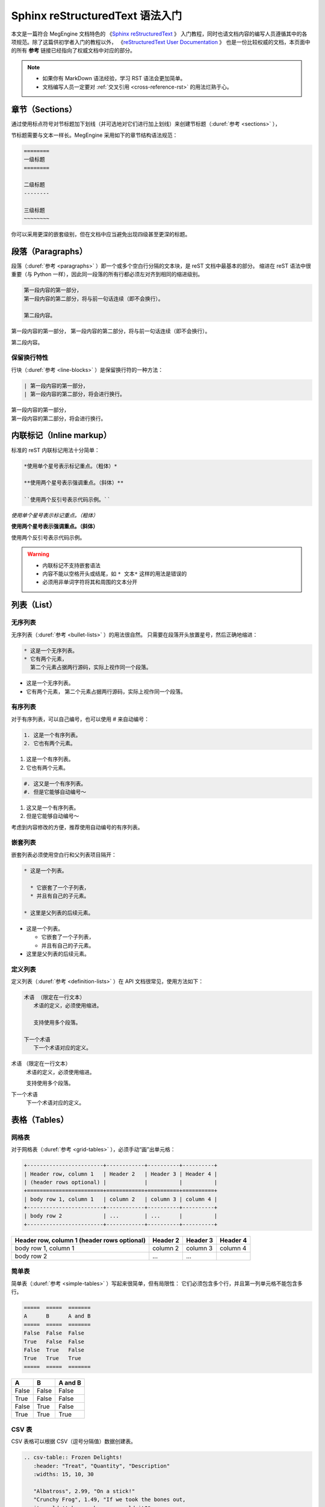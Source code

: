 .. highlight:: rst
.. _restructuredtext:

================================
Sphinx reStructuredText 语法入门
================================

本文是一篇符合 MegEngine 文档特色的
《`Sphinx reStructuredText <https://www.sphinx-doc.org/en/master/usage/restructuredtext>`_ 》
入门教程，同时也请文档内容的编写人员遵循其中的各项规范。除了这篇供初学者入门的教程以外，
《`reStructuredText User Documentation <http://docutils.sourceforge.net/rst.html>`_ 》
也是一份比较权威的文档，本页面中的所有 **参考** 链接已经指向了权威文档中对应的部分。

.. note::

   * 如果你有 MarkDown 语法经验，学习 RST 语法会更加简单。
   * 文档编写人员一定要对 :ref:`交叉引用 <cross-reference-rst>` 的用法烂熟于心。

.. _sections-rst:

章节（Sections）
----------------

通过使用标点符号对节标题加下划线（并可选地对它们进行加上划线）来创建节标题（:duref:`参考 <sections>` ），

节标题需要与文本一样长。MegEngine 采用如下的章节结构语法规范：

.. code-block::

   ========
   一级标题
   ========

   二级标题
   --------

   三级标题
   ~~~~~~~~

你可以采用更深的嵌套级别，但在文档中应当避免出现四级甚至更深的标题。

.. _paragraphs-rst:

段落（Paragraphs）
------------------

段落（:duref:`参考 <paragraphs>` ）即一个或多个空白行分隔的文本块，是 reST 文档中最基本的部分。
缩进在 reST 语法中很重要（与 Python 一样），因此同一段落的所有行都必须左对齐到相同的缩进级别。

.. code-block::

   第一段内容的第一部分，
   第一段内容的第二部分，将与前一句话连续（即不会换行）。
   
   第二段内容。

第一段内容的第一部分，
第一段内容的第二部分，将与前一句话连续（即不会换行）。
   
第二段内容。

保留换行特性
~~~~~~~~~~~~

行块（:duref:`参考 <line-blocks>` ）是保留换行符的一种方法：

.. code-block::

   | 第一段内容的第一部分，
   | 第一段内容的第二部分，将会进行换行。

| 第一段内容的第一部分，
| 第一段内容的第二部分，将会进行换行。

.. _inlnie-markup-rst:

内联标记（Inline markup）
-------------------------

标准的 reST 内联标记用法十分简单：

.. code-block::

   *使用单个星号表示标记重点。（粗体）*

   **使用两个星号表示强调重点。（斜体）**

   ``使用两个反引号表示代码示例。``

*使用单个星号表示标记重点。（粗体）*

**使用两个星号表示强调重点。（斜体）**

``使用两个反引号表示代码示例。``

.. warning::

   * 内联标记不支持嵌套语法
   * 内容不能以空格开头或结尾，如 ``* 文本*`` 这样的用法是错误的
   * 必须用非单词字符将其和周围的文本分开

.. _list-rst:

列表（List）
------------

无序列表
~~~~~~~~

无序列表（:duref:`参考 <bullet-lists>` ）的用法很自然。
只需要在段落开头放置星号，然后正确地缩进：

.. code-block::

   * 这是一个无序列表。
   * 它有两个元素，
     第二个元素占据两行源码，实际上视作同一个段落。

* 这是一个无序列表。
* 它有两个元素，
  第二个元素占据两行源码，实际上视作同一个段落。

有序列表
~~~~~~~~

对于有序列表，可以自己编号，也可以使用 # 来自动编号：

.. code-block::

   1. 这是一个有序列表。
   2. 它也有两个元素。

1. 这是一个有序列表。
2. 它也有两个元素。

.. code-block::

   #. 这又是一个有序列表。
   #. 但是它能够自动编号～

#. 这又是一个有序列表。
#. 但是它能够自动编号～

考虑到内容修改的方便，推荐使用自动编号的有序列表。

嵌套列表
~~~~~~~~

嵌套列表必须使用空白行和父列表项目隔开：

.. code-block::

   * 这是一个列表。

     * 它嵌套了一个子列表，
     * 并且有自己的子元素。

   * 这里是父列表的后续元素。

* 这是一个列表。

  * 它嵌套了一个子列表，
  * 并且有自己的子元素。

* 这里是父列表的后续元素。

定义列表
~~~~~~~~

定义列表（:duref:`参考 <definition-lists>` ）在 API 文档很常见，使用方法如下：

.. code-block::

   术语 （限定在一行文本）
      术语的定义，必须使用缩进。

      支持使用多个段落。

   下一个术语
      下一个术语对应的定义。

术语 （限定在一行文本）
  术语的定义，必须使用缩进。

  支持使用多个段落。

下一个术语
  下一个术语对应的定义。

.. _tables-rst:

表格（Tables）
--------------

网格表
~~~~~~

对于网格表（:duref:`参考 <grid-tables>` ），必须手动“画”出单元格：

.. code-block::

   +------------------------+------------+----------+----------+
   | Header row, column 1   | Header 2   | Header 3 | Header 4 |
   | (header rows optional) |            |          |          |
   +========================+============+==========+==========+
   | body row 1, column 1   | column 2   | column 3 | column 4 |
   +------------------------+------------+----------+----------+
   | body row 2             | ...        | ...      |          |
   +------------------------+------------+----------+----------+

+------------------------+------------+----------+----------+
| Header row, column 1   | Header 2   | Header 3 | Header 4 |
| (header rows optional) |            |          |          |
+========================+============+==========+==========+
| body row 1, column 1   | column 2   | column 3 | column 4 |
+------------------------+------------+----------+----------+
| body row 2             | ...        | ...      |          |
+------------------------+------------+----------+----------+

简单表
~~~~~~

简单表（:duref:`参考 <simple-tables>` ）写起来很简单，但有局限性：
它们必须包含多个行，并且第一列单元格不能包含多行。

.. code-block::

   =====  =====  =======
   A      B      A and B
   =====  =====  =======
   False  False  False
   True   False  False
   False  True   False
   True   True   True
   =====  =====  =======

=====  =====  =======
A      B      A and B
=====  =====  =======
False  False  False
True   False  False
False  True   False
True   True   True
=====  =====  =======

CSV 表
~~~~~~

CSV 表格可以根据 CSV（逗号分隔值）数据创建表。

.. code-block::

   .. csv-table:: Frozen Delights!
      :header: "Treat", "Quantity", "Description"
      :widths: 15, 10, 30

      "Albatross", 2.99, "On a stick!"
      "Crunchy Frog", 1.49, "If we took the bones out, 
      it wouldn't becrunchy, now would it?"
      "Gannet Ripple", 1.99, "On a stick!"

.. csv-table:: Frozen Delights!
   :header: "Treat", "Quantity", "Description"
   :widths: 15, 10, 30

   "Albatross", 2.99, "On a stick!"
   "Crunchy Frog", 1.49, "If we took the bones out, 
   it wouldn't becrunchy, now would it?"
   "Gannet Ripple", 1.99, "On a stick!"

List 表
~~~~~~~

List 表可以根据两级无序列表来生成表格：

.. code-block::
   
   .. list-table:: Frozen Delights!
   :widths: 15 10 30
   :header-rows: 1

   * - Treat
     - Quantity
     - Description
   * - Albatross
     - 2.99
     - On a stick!
   * - Crunchy Frog
     - 1.49
     - If we took the bones out, it wouldn't be
       crunchy, now would it?
   * - Gannet Ripple
     - 1.99
     - On a stick!

.. list-table:: Frozen Delights!
   :widths: 15 10 30
   :header-rows: 1

   * - Treat
     - Quantity
     - Description
   * - Albatross
     - 2.99
     - On a stick!
   * - Crunchy Frog
     - 1.49
     - If we took the bones out, it wouldn't be
       crunchy, now would it?
   * - Gannet Ripple
     - 1.99
     - On a stick!

.. _hyperlinks-rst:

超链接（Hyperlinks）
--------------------

使用 ```链接文本 <https://domain.invalid>`_`` 来插入内联网页链接。

.. warning::

   在链接文本和 ``<`` 符号之间必须有一个空格。

你也可以使用目标定义（:duref:`参考 <hyperlink-targets>` ）的形式分离文本和链接：

.. code-block::

   这个段落包含一个 `超链接`_.

   .. _超链接: https://domain.invalid/

这个段落包含一个 `超链接`_.

.. _超链接: https://domain.invalid/

.. _images-rst:

图片（Images）
--------------

reST 支持图像指令，用法如下：

.. code-block::

   .. image:: gnu.png
      :height: 100px (length)
      :width: 200px (length or percentage of the current line width)
      :scale: integer percentage (the "%" symbol is optional)
      :alt: alternate text
      :align: "top", "middle", "bottom", "left", "center", or "right"
      :target: text (URI or reference name)

   当在 Sphinx 中使用时，给定的文件名（在此处为 ``gnu.png`` ）必须相对于源文件。

.. warning::

   * MegEngine 文档中所使用的图片请统一放置在 ``source/_static/images`` 目录内。
     **绝对不允许** 直接将图片放在和文本文件相同的文件夹内，这样虽然方便了写作时进行引用，
     但却给整个文档的维护引入了技术债务，将形成潜在的风险。
   * 一般情况下请优先使用 SVG 格式的矢量图，使用位图请权衡好图片体积和清晰度。
   * 尽可能使用 :ref:`Graphviz <graphviz-ext>` 或 :ref:`Mermaid <mermaid-ext>` 语法绘制示意图。
   * 图片文件名需要有相应的语义信息，不可使用完全随机生成的字符。

.. _cross-reference-rst:

交叉引用（Cross-reference）
---------------------------

使用 ``:role:`target``` 语法，就会创造一个 ``role`` 类型的指向 ``target`` 的链接。

* 显示的链接文本会和 ``target`` 一致
* 你也可以使用 ``:role:`title <target>``` 来将链接文本指定为 ``title``
* 如果使用前缀 ``~`` , 链接文本将会只显示 ``target`` 的最后一部分。
  例如 ``:py:func:`~megengine.functional.add``` 将会指向 ``megengine.functional.add``
  但显示为 :py:func:`~megengine.functional.add` .

通过 ref 进行引用
~~~~~~~~~~~~~~~~~

为了支持对任意位置的交叉引用，使用了标准的 reST 标签（标签名称在整个文档中必须唯一）。

可以通过两种方式引用标签：

* 在章节标题之前放置一个标签，引用时则可以使用 ``:ref:`label-name``` , 比如：

  .. code-block::

     .. _my-reference-label:

     Section to cross-reference
     --------------------------

     This is the text of the section.

     It refers to the section itself, see :ref:`my-reference-label`.

  这种方法将自动获取章节标题作为链接文本，且对图片和表格也一样有效。

* 如果标签没有放在标题之前，则需要使用 ``:ref:`Link title <label-name>``` 在其它地方引用。

交叉引用 Python 对象
~~~~~~~~~~~~~~~~~~~~

MegEngine 文档按照 Sphinx `Python Domain <https://www.sphinx-doc.org/en/master/usage/restructuredtext/domains.html#the-python-domain>`_ 组织好了 Python API 页面，通常这些信息由 Sphinx 的 ``autodoc`` 插件从 MegEngine Python 接口源码的 docstring 处获得并自动生成。不同的 Python API 的 docstring 之间可以交叉引用，其它类型的文档也可以借此快速跳转到 API 页面。

.. note::

   你可以在 MegEngine 的用户指南文档源码中找到非常多的使用参考。

如果找到匹配的标识符，则会自动生成对应的超链接：

* ``:py:mod:`` 引用一个模块（Module）；可以使用点名。也适用于包（Package）。
* ``:py:func:`` 引用一个 Python 函数；可以使用点名。可不添加括号以增强可读性。
* ``:py:data:`` 引用模块级变量。
* ``:py:const:`` 引用一个 “已定义的” 常量。
* ``:py:class:`` 引用一个类（Class）；可以使用点名。
* ``:py:meth:`` 引用一个对象的方法（Method）；可以使用点名。
* ``:py:attr:`` 引用一个对象的特性（Attribute），也适用于属性（Property）。
* ``:py:exc:`` 引用一个异常（Exception）；可以使用点名。
* ``:py:obj:`` 引用未指定类型的对象。

默认情况下，将在 `当前的模块 <https://www.sphinx-doc.org/en/master/usage/restructuredtext/domains.html#directive-py-currentmodule>`_ 中进行搜索。
比如 ``:py:func:`add``` 可以指向当前模块名为 ``add`` 的一个函数或者 built-in 的函数。
如果使用 ``:py:func:`functional.add``` 则可以明确指向到 ``functional`` 模块中的 ``add`` 函数。

如果使用点名，在没有找到完全匹配的内容时，会将点名作为后缀，
并开始搜索和匹配带有该后缀的所有对象的名称（即使匹配到的结果不在当前模块）。
例如在已知当前模块为 ``data`` 时，使用 ``:py:func:`.functional.add``` 
会找到 :py:func:`.functional.add` . 我们也可以结合使用 ``~`` 和 ``.`` ，
如 ``:py:func:`~.functional.add``` 将只显示 :py:func:`~.functional.add` .

.. warning::

   MegEngine 文档列举出的 Python API 有些是使用 import 得到的较短的路径。
   比如 ``add`` 的实际路径是 ``megengine.functional.elemwise.add`` ，
   但在文档中能够搜索到的路径只有 ``megengine.functional.add`` .
   因此在引用时应当使用 ``:py:func:`~.functional.add``` 而不是 ``:py:func:`~.functional.elemwise.add``` 
   （后者会因为匹配失败而无法生成超链接），前者是我们推荐 MegEngine 用户的 API 调用方式。

.. warning::

   对于 ``Conv2d`` 这种存在多个前缀的 API, 请补全部分前缀以防止冲突，比如 ``:py:class:.module.Conv2d``.

.. _footnotes-rst:

脚注（Footnotes）
-----------------

脚注（:duref:`参考 <footnotes>` ）使用 ``[#name]_`` 来标记脚注的位置，并在 ``Footnotes`` 专栏（rubic）后显示，例如：

.. code-block::

   Lorem ipsum [#f1]_ dolor sit amet ... [#f2]_

   .. rubric:: Footnotes

   .. [#f1] Text of the first footnote.
   .. [#f2] Text of the second footnote.

Lorem ipsum [#f1]_ dolor sit amet ... [#f2]_

.. rubric:: Footnotes

.. [#f1] Text of the first footnote.
.. [#f2] Text of the second footnote.

你可以显式使用 ``[1]_`` 来编号，否则使用 ``[#]_`` 进行自动编号。

.. _citation-rst:

引用（Citation）
----------------

引用和脚注类似，但不需要进行编号，且全局可用：

.. code-block::

   Lorem ipsum [Ref]_ dolor sit amet.

   .. [Ref] Book or article reference, URL or whatever.

Lorem ipsum [Ref]_ dolor sit amet.

.. [Ref] Book or article reference, URL or whatever.

.. _math-rst:

数学公式（Math）
----------------

只需要使用类似的语法：

.. code-block::

   Since Pythagoras, we know that :math:`a^2 + b^2 = c^2`.

就会得到由 `MathJax <https://www.mathjax.org/>`_ 渲染得到的数学公式：

Since Pythagoras, we know that :math:`a^2 + b^2 = c^2`.

.. _graphviz-ext:

Graphviz 语法支持
-----------------

文档已经通过 `sphinx.ext.graphviz 
<https://www.sphinx-doc.org/en/master/usage/extensions/graphviz.html>`_ 插件支持
`Graphviz <https://graphviz.org/>`_ 语法，样例如下：

.. code-block:: 

   .. graphviz::

      digraph foo {
         "bar" -> "baz";
      }


.. graphviz::

   digraph foo {
      "bar" -> "baz";
   }

.. _mermaid-ext:

Mermaid 语法支持
----------------

文档已经通过 `sphinxcontrib-mermaid 
<https://sphinxcontrib-mermaid-demo.readthedocs.io/en/latest/>`_ 插件支持
`Mermaid <https://mermaid-js.github.io/mermaid/>`_ 语法，样例如下：

.. code-block::
   
   .. mermaid::

   sequenceDiagram
      participant Alice
      participant Bob
      Alice->John: Hello John, how are you?
      loop Healthcheck
          John->John: Fight against hypochondria
      end
      Note right of John: Rational thoughts <br/>prevail...
      John-->Alice: Great!
      John->Bob: How about you?
      Bob-->John: Jolly good!

.. mermaid::

   sequenceDiagram
      participant Alice
      participant Bob
      Alice->John: Hello John, how are you?
      loop Healthcheck
          John->John: Fight against hypochondria
      end
      Note right of John: Rational thoughts <br/>prevail...
      John-->Alice: Great!
      John->Bob: How about you?
      Bob-->John: Jolly good!

.. _toggle-ext:

Toggle 语法支持
---------------

文档已经通过 `sphinx-togglebutton 
<https://sphinx-togglebutton.readthedocs.io/en/latest/>`_ 插件支持常见 Toggle 功能，样例如下：

.. code-block::

   .. admonition:: Here's my title
      :class: dropdown, warning

      My note

.. admonition:: Here's my title
   :class: dropdown, warning
   
   My note

以上展示的为基础用法，更多用法请参考文档。

.. _pannels-ext:

Pannels 语法支持
----------------

文档已经通过 `sphinx-panels 
<https://sphinx-panels.readthedocs.io/en/latest/>`_ 插件支持常见 Pannels 功能，样例如下：

.. code-block::

   .. panels::

      :container: container-lg pb-3
      :column: col-lg-4 col-md-4 col-sm-6 col-xs-12 p-2

      panel1
      ---
      panel2
      ---
      panel3
      ---
      :column: col-lg-12 p-2
      panel4

.. panels::

   :container: container-lg pb-3
   :column: col-lg-4 col-md-4 col-sm-6 col-xs-12 p-2

   panel1
   ---
   panel2
   ---
   panel3
   ---
   :column: col-lg-12 p-2
   panel4

以上展示的为 Grid Layout 用法，Card Layout, Image Caps 等用法请参考文档。

.. _tabs-ext:

Tabs 语法支持
-------------
文档已经通过 `sphinx-tabs 
<https://sphinx-tabs.readthedocs.io/en/latest/>`_ 插件支持常见 Tabs 功能，样例如下：

.. code-block::

   .. tabs::

      .. tab:: Apples

         Apples are green, or sometimes red.

      .. tab:: Pears

         Pears are green.

      .. tab:: Oranges

         Oranges are orange.

.. tabs::

   .. tab:: Apples

      Apples are green, or sometimes red.

   .. tab:: Pears

      Pears are green.

   .. tab:: Oranges

      Oranges are orange.

以上展示的为 Basic 用法，Nested / Group / Code Tabs 用法请参考文档。

GitHub URL 缩写
---------------

为了方面写文档时引用 GitHub 上的源代码，支持如下语法：

.. code-block:: 
   
   * :src:`imperative/python/megengine/`
   * :docs:`source/conf.py`
   * :issue:`142`
   * :pr:`148`

* :src:`imperative/python/megengine/`
* :docs:`source/conf.py`
* :issue:`142`
* :pull:`148`

该功能通过 `sphinx.ext.extlinks 
<https://www.sphinx-doc.org/en/master/usage/extensions/extlinks.html>`_ 插件支持。

